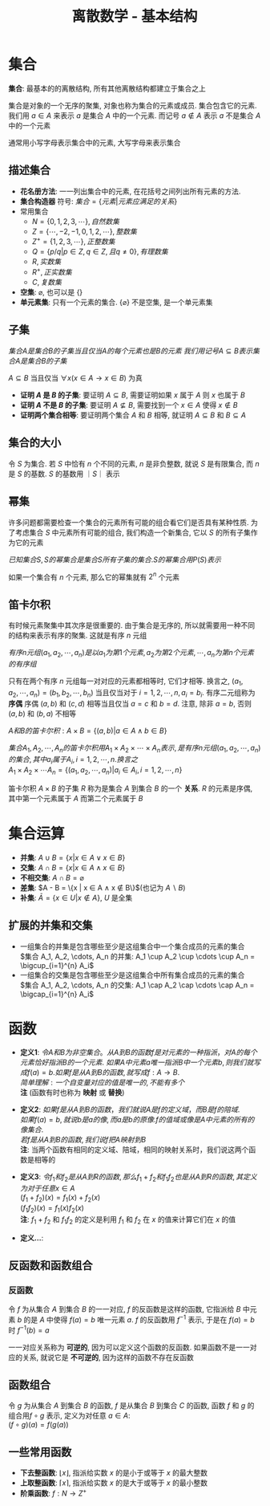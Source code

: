 #+TITLE:      离散数学 - 基本结构

* 目录                                                    :TOC_4_gh:noexport:
- [[#集合][集合]]
  - [[#描述集合][描述集合]]
  - [[#子集][子集]]
  - [[#集合的大小][集合的大小]]
  - [[#幂集][幂集]]
  - [[#笛卡尔积][笛卡尔积]]
- [[#集合运算][集合运算]]
  - [[#扩展的并集和交集][扩展的并集和交集]]
- [[#函数][函数]]
  - [[#反函数和函数组合][反函数和函数组合]]
    - [[#反函数][反函数]]
  - [[#函数组合][函数组合]]
  - [[#一些常用函数][一些常用函数]]

* 集合
  *集合*: 最基本的的离散结构, 所有其他离散结构都建立于集合之上

  集合是对象的一个无序的聚集, 对象也称为集合的元素或成员. 集合包含它的元素.
  我们用 $a \in A$ 来表示 $a$ 是集合 $A$ 中的一个元素.
  而记号 $a \notin A$ 表示 $a$ 不是集合 $A$ 中的一个元素

  通常用小写字母表示集合中的元素, 大写字母来表示集合

** 描述集合
   * *花名册方法*: 一一列出集合中的元素, 在花括号之间列出所有元素的方法.
   * *集合构造器* 符号: $集合 = \{元素|元素应满足的关系\}$
   * 常用集合
     - $N = \{0,1,2,3,\cdots\}, 自然数集$
     - $Z = \{\cdots,-2,-1,0,1,2,\cdots\}, 整数集$
     - $Z^+ = \{1,2,3,\cdots\}, 正整数集$
     - $Q = \{p/q | p \in Z, q \in Z, 且q \neq 0\}, 有理数集$
     - $R, 实数集$
     - $R^+, 正实数集$
     - $C, 复数集$
   * *空集*: $\varnothing$, 也可以是 $\{\}$
   * *单元素集*: 只有一个元素的集合.
     $\{\varnothing\}$ 不是空集, 是一个单元素集

** 子集
   $集合A是集合B的子集当且仅当A的每个元素也是B的元素$
   $我们用记号 A \subseteq B 表示集合A是集合B的子集$

   $A \subseteq B$ 当且仅当 $\forall x (x \in A \to x \in B)$ 为真

   * *证明 $A$ 是 $B$ 的子集*: 要证明 $A \subseteq B$, 需要证明如果 $x$ 属于 $A$ 则 $x$ 也属于 $B$
   * *证明 $A$ 不是 $B$ 的子集*: 要证明 $A \nsubseteq B$, 需要找到一个 $x \in A$ 使得 $x \notin B$
   * *证明两个集合相等*: 要证明两个集合 $A$ 和 $B$ 相等, 就证明 $A \subseteq B$ 和 $B \subseteq A$

** 集合的大小
   令 $S$ 为集合. 若 $S$ 中恰有 $n$ 个不同的元素, $n$ 是非负整数,
   就说 $S$ 是有限集合, 而 $n$ 是 $S$ 的基数. $S$ 的基数用 $｜S｜$ 表示

** 幂集
   许多问题都需要检查一个集合的元素所有可能的组合看它们是否具有某种性质.
   为了考虑集合 $S$ 中元素所有可能的组合, 我们构造一个新集合, 它以 $S$ 的所有子集作为它的元素

   $已知集合S, S的幂集合是集合S所有子集的集合. S的幂集合用P(S)表示$

   如果一个集合有 $n$ 个元素, 那么它的幂集就有 $2^n$ 个元素

** 笛卡尔积
   有时候元素聚集中其次序是很重要的.
   由于集合是无序的, 所以就需要用一种不同的结构来表示有序的聚集.
   这就是有序 $n$ 元组

   $有序n元组(a_1, a_2, \cdots, a_n) 是以a_1为第1个元素, a_2为第2个元素, \cdots, a_n为第n个元素的有序组$

   只有在两个有序 $n$ 元组每一对对应的元素都相等时, 它们才相等.
   换言之, $(a_1, a_2, \cdots, a_n) = (b_1, b_2, \cdots, b_n)$ 当且仅当对于 $i = 1, 2, \cdots, n, a_i = b_i$.
   有序二元组称为 *序偶* 序偶 $(a, b)$ 和 $(c, d)$ 相等当且仅当 $a = c$ 和 $b = d$. 注意, 除非 $a = b$, 否则 $(a,b)$ 和 $(b,a)$ 不相等

   $A和B的笛卡尔积: A \times B = \{(a,b) | a \in A \land b \in B \}$

   $集合A_1, A_2, \cdots, A_n 的笛卡尔积用 A_1 \times A_2 \times \cdots \times A_n 表示, 是有序n元组(a_1,a_2,\cdots,a_n)的集合, 其中a_i属于A_i, i=1,2,\cdots,n. 换言之$ \\
   $A_1 \times A_2 \times \cdots A_n = \{(a_1, a_2, \cdots,a_n) | a_i \in A_i, i=1,2,\cdots,n\}$

   笛卡尔积 $A \times B$ 的子集 $R$ 称为是集合 $A$ 到集合 $B$ 的一个 *关系*. $R$ 的元素是序偶, 其中第一个元素属于 $A$ 而第二个元素属于 $B$

* 集合运算
  * *并集*: $A \cup B = \{ x | x \in A \lor x \in B\}$
  * *交集*: $A \cap B = \{ x | x \in A \land x \in B\}$
  * *不相交集*: $A \cap B = \varnothing$
  * *差集*: $A - B = \{x | x \in A \land x \notin B\}$(也记为 $A \backslash B$)
  * *补集*: $\bar{A} = \{x \in U | x \notin A\}$, $U$ 是全集

** 扩展的并集和交集
   * 一组集合的并集是包含哪些至少是这组集合中一个集合成员的元素的集合 \\
     $集合 A_1, A_2, \cdots, A_n 的并集: A_1 \cup A_2 \cup \cdots \cup A_n = \bigcup_{i=1}^{n} A_i$
   * 一组集合的交集是包含哪些至少是这组集合中所有集合成员的元素的集合 \\
     $集合 A_1, A_2, \cdots, A_n 的交集: A_1 \cap A_2 \cap \cdots \cap A_n = \bigcap_{i=1}^{n} A_i$

* 函数
  * *定义1*:
    $令 A 和 B 为非空集合。 从 A 到 B 的函数 f 是对元素的一种指派，对A的每个元素恰好指派B的一个元素$.
    $如果 A 中元素 a 唯一指派 B 中一个元素 b, 则我们就写成 f(a) = b. 如果 f 是从 A 到 B的 函数, 就写成 f: A \to B$. \\
    $简单理解: 一个自变量对应的值是唯一的, 不能有多个$ \\
    *注* (函数有时也称为 *映射* 或 *替换*)


  * *定义2*:
    $如果 f 是从 A 到 B 的函数，我们就说 A 是 f 的定义域，而 B 是 f 的陪域$. \\
    $如果 f(a) = b, 就说 b 是 a 的像, 而 a 是 b 的原像. f 的值域或像是 A 中元素的所有的像集合$. \\
    $若 f 是从 A 到 B 的函数, 我们说 f 把 A 映射到 B$ \\
    *注*: 当两个函数有相同的定义域、陪域，相同的映射关系时，我们说这两个函数是相等的


  * *定义3*:
    $令 f_1 和 f_2 是从 A 到 R 的函数, 那么 f_1 + f_2 和 f_1 f_2 也是从 A 到 R 的函数, 其定义为对于任意 x \in A$ \\
    $(f_1 + f_2) (x) = f_1(x) + f_2(x)$ \\
    $(f_1 f_2)(x) = f_1(x) f_2(x)$ \\
    *注*: $f_1 + f_2$ 和 $f_1 f_2$ 的定义是利用 $f_1$ 和 $f_2$ 在 $x$ 的值来计算它们在 $x$ 的值


  * *定义...*:

** 反函数和函数组合
*** 反函数
    令 $f$ 为从集合 $A$ 到集合 $B$ 的一一对应, $f$ 的反函数是这样的函数,
    它指派给 $B$ 中元素 $b$ 的是 $A$ 中使得 $f(a) = b$ 唯一元素 $a$. $f$ 的反函数用 $f^{-1}$ 表示,
    于是在 $f(a) = b$ 时 $f^{-1}(b) = a$

    一一对应关系称为 *可逆的*, 因为可以定义这个函数的反函数.
    如果函数不是一一对应的关系, 就说它是 *不可逆的*, 因为这样的函数不存在反函数

** 函数组合
   令 $g$ 为从集合 $A$ 到集合 $B$ 的函数, $f$ 是从集合 $B$ 到集合 $C$ 的函数, 函数 $f$ 和 $g$ 的组合用$f \circ g$ 表示,
   定义为对任意 $a \in A$: \\
   $(f \circ g)(a) = f(g(a))$

** 一些常用函数
   * *下去整函数*: $\lfloor x \rfloor$, 指派给实数 $x$ 的是小于或等于 $x$ 的最大整数
   * *上取整函数*: $\lceil x \rceil$, 指派给实数 $x$ 的是大于或等于 $x$ 的最小整数
   * *阶乘函数*: $f: N \to Z^+$
